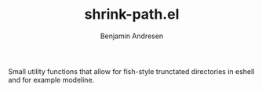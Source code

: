 #+TITLE: shrink-path.el
#+AUTHOR: Benjamin Andresen

Small utility functions that allow for fish-style trunctated directories in
eshell and for example modeline.

#+html: <p align="center">
#+html: <img src="//gitlab.com/bennya/shrink-path.el/raw/screenshots/eshell-prompt.png" />
#+html: </p>
